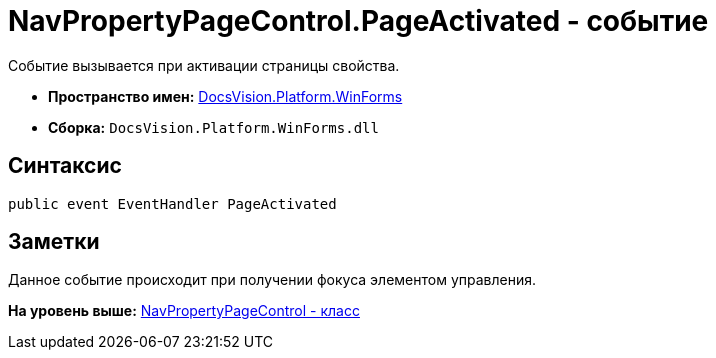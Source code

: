 = NavPropertyPageControl.PageActivated - событие

Событие вызывается при активации страницы свойства.

* [.keyword]*Пространство имен:* xref:WinForms_NS.adoc[DocsVision.Platform.WinForms]
* [.keyword]*Сборка:* [.ph .filepath]`DocsVision.Platform.WinForms.dll`

== Синтаксис

[source,pre,codeblock,language-csharp]
----
public event EventHandler PageActivated
----

== Заметки

Данное событие происходит при получении фокуса элементом управления.

*На уровень выше:* xref:../../../../api/DocsVision/Platform/WinForms/NavPropertyPageControl_CL.adoc[NavPropertyPageControl - класс]
